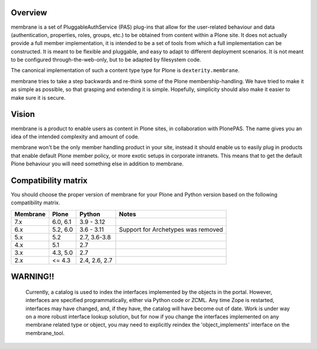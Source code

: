 Overview
========

membrane is a set of PluggableAuthService (PAS) plug-ins that allow
for the user-related behaviour and data (authentication, properties,
roles, groups, etc.) to be obtained from content within a Plone
site.  It does not actually provide a full member implementation, it
is intended to be a set of tools from which a full implementation
can be constructed.  It is meant to be flexible and pluggable, and
easy to adapt to different deployment scenarios. It is not meant to
be configured through-the-web-only, but to be adapted by filesystem
code.


The canonical implementation of such a content type type for Plone is ``dexterity.membrane``.

membrane tries to take a step backwards and re-think some of the
Plone membership-handling. We have tried to make it as simple as
possible, so that grasping and extending it is simple. Hopefully,
simplicity should also make it easier to make sure it is secure.


Vision
======

membrane is a product to enable users as content in Plone sites, in
collaboration with PlonePAS. The name gives you an idea of the intended
complexity and amount of code.

membrane won't be the only member handling product in your site, instead it
should enable us to easily plug in products that enable default Plone member
policy, or more exotic setups in corporate intranets. This means that to get
the default Plone behaviour you will need something else in addition to
membrane.

Compatibility matrix
====================

You should choose the proper version of membrane for your Plone and Python
version based on the following compatibility matrix.

+----------+----------+---------------+------------------------------------+
| Membrane | Plone    | Python        | Notes                              |
+==========+==========+===============+====================================+
| 7.x      | 6.0, 6.1 | 3.9 - 3.12    |                                    |
+----------+----------+---------------+------------------------------------+
| 6.x      | 5.2, 6.0 | 3.6 - 3.11    | Support for Archetypes was removed |
+----------+----------+---------------+------------------------------------+
| 5.x      | 5.2      | 2.7, 3.6-3.8  |                                    |
+----------+----------+---------------+------------------------------------+
| 4.x      | 5.1      | 2.7           |                                    |
+----------+----------+---------------+------------------------------------+
| 3.x      | 4.3, 5.0 | 2.7           |                                    |
+----------+----------+---------------+------------------------------------+
| 2.x      | <= 4.3   | 2.4, 2.6, 2.7 |                                    |
+----------+----------+---------------+------------------------------------+


WARNING!!
=========

  Currently, a catalog is used to index the interfaces implemented by
  the objects in the portal.  However, interfaces are specified
  programmatically, either via Python code or ZCML.  Any time Zope is
  restarted, interfaces may have changed, and, if they have, the
  catalog will have become out of date.  Work is under way on a more
  robust interface lookup solution, but for now if you change the
  interfaces implemented on any membrane related type or object, you
  may need to explicitly reindex the 'object_implements' interface on
  the membrane_tool.
